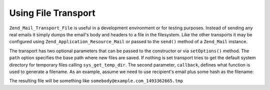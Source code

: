 .. _zend.mail.file-transport:

Using File Transport
====================

``Zend_Mail_Transport_File`` is useful in a development environment or for testing purposes. Instead of sending any real emails it simply dumps the email's body and headers to a file in the filesystem. Like the other transports it may be configured using ``Zend_Application_Resource_Mail`` or passed to the ``send()`` method of a ``Zend_Mail`` instance.

The transport has two optional parameters that can be passed to the constructor or via ``setOptions()`` method. The ``path`` option specifies the base path where new files are saved. If nothing is set transport tries to get the default system directory for temporary files calling ``sys_get_temp_dir``. The second parameter, ``callback``, defines what function is used to generate a filename. As an example, assume we need to use recipient's email plus some hash as the filename:

.. code-block:: php
   :linenos:

   $mail = new Zend_Mail();
   $mail->addTo('somebody@example.com', 'Some Recipient');
   // build message...
   $tr = new Zend_Mail_Transport_File(array('callback' => function ($transport){
       return $transport->recipients . '_' . mt_rand() . '.tmp';
   }));
   $mail->send($tr);

The resulting file will be something like ``somebody@example.com_1493362665.tmp``



